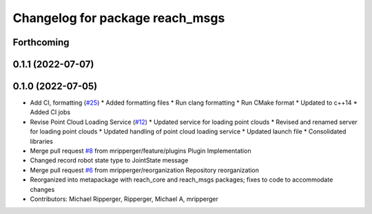 ^^^^^^^^^^^^^^^^^^^^^^^^^^^^^^^^
Changelog for package reach_msgs
^^^^^^^^^^^^^^^^^^^^^^^^^^^^^^^^

Forthcoming
-----------

0.1.1 (2022-07-07)
------------------

0.1.0 (2022-07-05)
------------------
* Add CI, formatting (`#25 <https://github.com/marip8/reach/issues/25>`_)
  * Added formatting files
  * Run clang formatting
  * Run CMake format
  * Updated to c++14
  * Added CI jobs
* Revise Point Cloud Loading Service (`#12 <https://github.com/marip8/reach/issues/12>`_)
  * Updated service for loading point clouds
  * Revised and renamed server for loading point clouds
  * Updated handling of point cloud loading service
  * Updated launch file
  * Consolidated libraries
* Merge pull request `#8 <https://github.com/marip8/reach/issues/8>`_ from mripperger/feature/plugins
  Plugin Implementation
* Changed record robot state type to JointState message
* Merge pull request `#6 <https://github.com/marip8/reach/issues/6>`_ from mripperger/reorganization
  Repository reorganization
* Reorganized into metapackage with reach_core and reach_msgs packages; fixes to code to accommodate changes
* Contributors: Michael Ripperger, Ripperger, Michael A, mripperger
